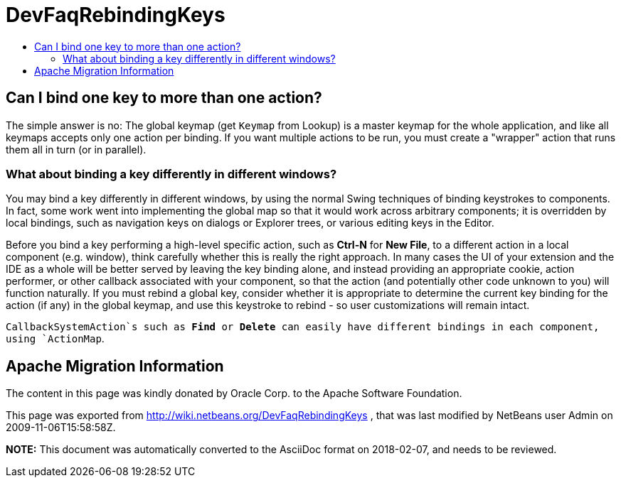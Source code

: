// 
//     Licensed to the Apache Software Foundation (ASF) under one
//     or more contributor license agreements.  See the NOTICE file
//     distributed with this work for additional information
//     regarding copyright ownership.  The ASF licenses this file
//     to you under the Apache License, Version 2.0 (the
//     "License"); you may not use this file except in compliance
//     with the License.  You may obtain a copy of the License at
// 
//       http://www.apache.org/licenses/LICENSE-2.0
// 
//     Unless required by applicable law or agreed to in writing,
//     software distributed under the License is distributed on an
//     "AS IS" BASIS, WITHOUT WARRANTIES OR CONDITIONS OF ANY
//     KIND, either express or implied.  See the License for the
//     specific language governing permissions and limitations
//     under the License.
//

= DevFaqRebindingKeys
:jbake-type: wiki
:jbake-tags: wiki, devfaq, needsreview
:markup-in-source: verbatim,quotes,macros
:jbake-status: published
:keywords: Apache NetBeans wiki DevFaqRebindingKeys
:description: Apache NetBeans wiki DevFaqRebindingKeys
:toc: left
:toc-title:
:syntax: true

== Can I bind one key to more than one action?

The simple answer is no:  The
global keymap (get `Keymap` from Lookup)
is a master keymap for the whole application, and like all keymaps accepts
only one action per binding. If you want multiple actions to be
run, you must create a "wrapper" action that runs them all in turn
(or in parallel).

=== What about binding a key differently in different windows?

You may bind a key differently in different windows, by using
the normal Swing techniques of binding keystrokes to components. In
fact, some work went into implementing the global map so that it
would work across arbitrary components; it is overridden by local
bindings, such as navigation keys on dialogs or Explorer trees, or
various editing keys in the Editor.

Before you bind a key performing a high-level specific action,
such as *Ctrl-N* for *New File*,
to a different action in a local component (e.g. window), think
carefully whether this is really the right approach. In many cases
the UI of your extension and the IDE as a whole will be better
served by leaving the key binding alone, and instead providing an
appropriate cookie, action performer, or other callback associated
with your component, so that the action (and potentially other code
unknown to you) will function naturally. If you must rebind a
global key, consider whether it is appropriate to determine the
current key binding for the action (if any) in the global keymap,
and use this keystroke to rebind - so user customizations will
remain intact.

`CallbackSystemAction`s such as *Find* or
*Delete* can easily have different bindings in each component,
using `ActionMap`.

== Apache Migration Information

The content in this page was kindly donated by Oracle Corp. to the
Apache Software Foundation.

This page was exported from link:http://wiki.netbeans.org/DevFaqRebindingKeys[http://wiki.netbeans.org/DevFaqRebindingKeys] , 
that was last modified by NetBeans user Admin 
on 2009-11-06T15:58:58Z.


*NOTE:* This document was automatically converted to the AsciiDoc format on 2018-02-07, and needs to be reviewed.
